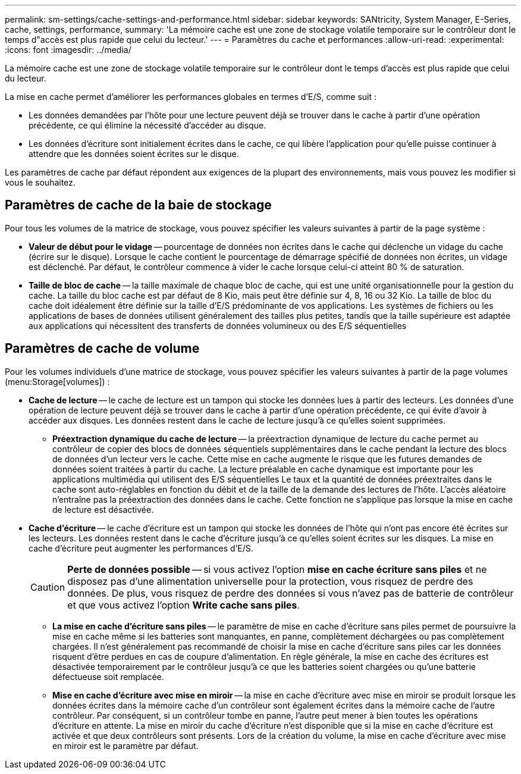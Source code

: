---
permalink: sm-settings/cache-settings-and-performance.html 
sidebar: sidebar 
keywords: SANtricity, System Manager, E-Series, cache, settings, performance, 
summary: 'La mémoire cache est une zone de stockage volatile temporaire sur le contrôleur dont le temps d"accès est plus rapide que celui du lecteur.' 
---
= Paramètres du cache et performances
:allow-uri-read: 
:experimental: 
:icons: font
:imagesdir: ../media/


[role="lead"]
La mémoire cache est une zone de stockage volatile temporaire sur le contrôleur dont le temps d'accès est plus rapide que celui du lecteur.

La mise en cache permet d'améliorer les performances globales en termes d'E/S, comme suit :

* Les données demandées par l'hôte pour une lecture peuvent déjà se trouver dans le cache à partir d'une opération précédente, ce qui élimine la nécessité d'accéder au disque.
* Les données d'écriture sont initialement écrites dans le cache, ce qui libère l'application pour qu'elle puisse continuer à attendre que les données soient écrites sur le disque.


Les paramètres de cache par défaut répondent aux exigences de la plupart des environnements, mais vous pouvez les modifier si vous le souhaitez.



== Paramètres de cache de la baie de stockage

Pour tous les volumes de la matrice de stockage, vous pouvez spécifier les valeurs suivantes à partir de la page système :

* *Valeur de début pour le vidage* -- pourcentage de données non écrites dans le cache qui déclenche un vidage du cache (écrire sur le disque). Lorsque le cache contient le pourcentage de démarrage spécifié de données non écrites, un vidage est déclenché. Par défaut, le contrôleur commence à vider le cache lorsque celui-ci atteint 80 % de saturation.
* *Taille de bloc de cache* -- la taille maximale de chaque bloc de cache, qui est une unité organisationnelle pour la gestion du cache. La taille du bloc cache est par défaut de 8 Kio, mais peut être définie sur 4, 8, 16 ou 32 Kio. La taille de bloc du cache doit idéalement être définie sur la taille d'E/S prédominante de vos applications. Les systèmes de fichiers ou les applications de bases de données utilisent généralement des tailles plus petites, tandis que la taille supérieure est adaptée aux applications qui nécessitent des transferts de données volumineux ou des E/S séquentielles




== Paramètres de cache de volume

Pour les volumes individuels d'une matrice de stockage, vous pouvez spécifier les valeurs suivantes à partir de la page volumes (menu:Storage[volumes]) :

* *Cache de lecture* -- le cache de lecture est un tampon qui stocke les données lues à partir des lecteurs. Les données d'une opération de lecture peuvent déjà se trouver dans le cache à partir d'une opération précédente, ce qui évite d'avoir à accéder aux disques. Les données restent dans le cache de lecture jusqu'à ce qu'elles soient supprimées.
+
** *Préextraction dynamique du cache de lecture* -- la préextraction dynamique de lecture du cache permet au contrôleur de copier des blocs de données séquentiels supplémentaires dans le cache pendant la lecture des blocs de données d'un lecteur vers le cache. Cette mise en cache augmente le risque que les futures demandes de données soient traitées à partir du cache. La lecture préalable en cache dynamique est importante pour les applications multimédia qui utilisent des E/S séquentielles Le taux et la quantité de données préextraites dans le cache sont auto-réglables en fonction du débit et de la taille de la demande des lectures de l'hôte. L'accès aléatoire n'entraîne pas la préextraction des données dans le cache. Cette fonction ne s'applique pas lorsque la mise en cache de lecture est désactivée.


* *Cache d'écriture* -- le cache d'écriture est un tampon qui stocke les données de l'hôte qui n'ont pas encore été écrites sur les lecteurs. Les données restent dans le cache d'écriture jusqu'à ce qu'elles soient écrites sur les disques. La mise en cache d'écriture peut augmenter les performances d'E/S.
+
[CAUTION]
====
*Perte de données possible* -- si vous activez l'option *mise en cache écriture sans piles* et ne disposez pas d'une alimentation universelle pour la protection, vous risquez de perdre des données. De plus, vous risquez de perdre des données si vous n'avez pas de batterie de contrôleur et que vous activez l'option *Write cache sans piles*.

====
+
** *La mise en cache d'écriture sans piles* -- le paramètre de mise en cache d'écriture sans piles permet de poursuivre la mise en cache même si les batteries sont manquantes, en panne, complètement déchargées ou pas complètement chargées. Il n'est généralement pas recommandé de choisir la mise en cache d'écriture sans piles car les données risquent d'être perdues en cas de coupure d'alimentation. En règle générale, la mise en cache des écritures est désactivée temporairement par le contrôleur jusqu'à ce que les batteries soient chargées ou qu'une batterie défectueuse soit remplacée.
** *Mise en cache d'écriture avec mise en miroir* -- la mise en cache d'écriture avec mise en miroir se produit lorsque les données écrites dans la mémoire cache d'un contrôleur sont également écrites dans la mémoire cache de l'autre contrôleur. Par conséquent, si un contrôleur tombe en panne, l'autre peut mener à bien toutes les opérations d'écriture en attente. La mise en miroir du cache d'écriture n'est disponible que si la mise en cache d'écriture est activée et que deux contrôleurs sont présents. Lors de la création du volume, la mise en cache d'écriture avec mise en miroir est le paramètre par défaut.



